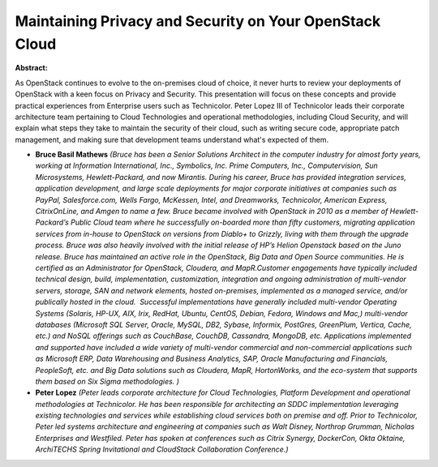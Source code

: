 Maintaining Privacy and Security on Your OpenStack Cloud
~~~~~~~~~~~~~~~~~~~~~~~~~~~~~~~~~~~~~~~~~~~~~~~~~~~~~~~~

**Abstract:**

As OpenStack continues to evolve to the on-premises cloud of choice, it never hurts to review your deployments of OpenStack with a keen focus on Privacy and Security. This presentation will focus on these concepts and provide practical experiences from Enterprise users such as Technicolor. Peter Lopez III of Technicolor leads their corporate architecture team pertaining to Cloud Technologies and operational methodologies, including Cloud Security, and will explain what steps they take to maintain the security of their cloud, such as writing secure code, appropriate patch management, and making sure that development teams understand what's expected of them.


* **Bruce Basil Mathews** *(Bruce has been a Senior Solutions Architect in the computer industry for almost forty years, working at Information International, Inc., Symbolics, Inc. Prime Computers, Inc., Computervision, Sun Microsystems, Hewlett-Packard, and now Mirantis. During his career, Bruce has provided integration services, application development, and large scale deployments for major corporate initiatives at companies such as PayPal, Salesforce.com, Wells Fargo, McKessen, Intel, and Dreamworks, Technicolor, American Express, CitrixOnLine, and Amgen to name a few. Bruce became involved with OpenStack in 2010 as a member of Hewlett-Packard’s Public Cloud team where he successfully on-boarded more than fifty customers, migrating application services from in-house to OpenStack on versions from Diablo+ to Grizzly, living with them through the upgrade process. Bruce was also heavily involved with the initial release of HP’s Helion Openstack based on the Juno release. Bruce has maintained an active role in the OpenStack, Big Data and Open Source communities. He is certified as an Administrator for OpenStack, Cloudera, and MapR.Customer engagements have typically included technical design, build, implementation, customization, integration and ongoing administration of multi-vendor servers, storage, SAN and network elements, hosted on-premises, implemented as a managed service, and/or publically hosted in the cloud.  Successful implementations have generally included multi-vendor Operating Systems (Solaris, HP-UX, AIX, Irix, RedHat, Ubuntu, CentOS, Debian, Fedora, Windows and Mac,) multi-vendor databases (Microsoft SQL Server, Oracle, MySQL, DB2, Sybase, Informix, PostGres, GreenPlum, Vertica, Cache, etc.) and NoSQL offerings such as CouchBase, CouchDB, Cassandra, MongoDB, etc. Applications implemented and supported have included a wide variety of multi-vendor commercial and non-commercial applications such as Microsoft ERP, Data Warehousing and Business Analytics, SAP, Oracle Manufacturing and Financials, PeopleSoft, etc. and Big Data solutions such as Cloudera, MapR, HortonWorks, and the eco-system that supports them based on Six Sigma methodologies. )*

* **Peter Lopez** *(Peter leads corporate architecture for Cloud Technologies, Platform Development and operational methodologies at Technicolor. He has been responsible for architecting an SDDC implementation leveraging existing technologies and services while establishing cloud services both on premise and off. Prior to Technicolor, Peter led systems architecture and engineering at companies such as Walt Disney, Northrop Grumman, Nicholas Enterprises and Westfiled. Peter has spoken at conferences such as Citrix Synergy, DockerCon, Okta Oktaine, ArchiTECHS Spring Invitational and CloudStack Collaboration Conference.)*
